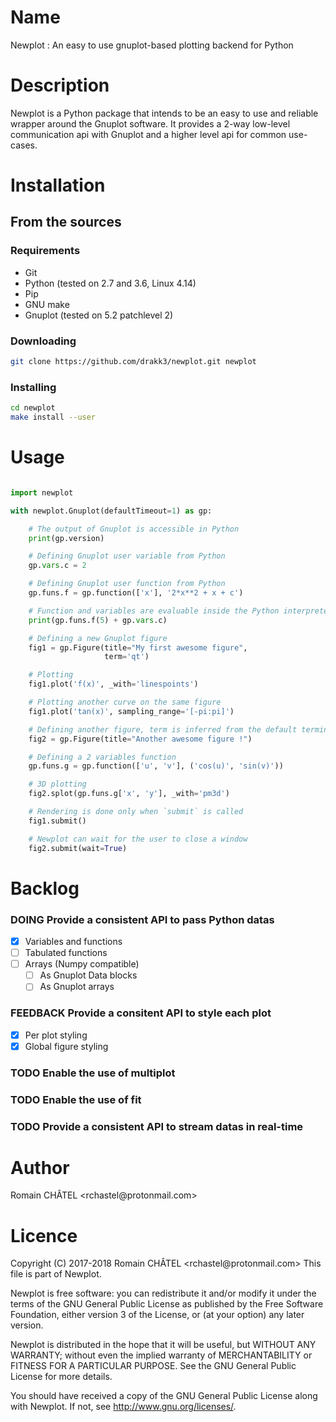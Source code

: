 * Name
Newplot : An easy to use gnuplot-based plotting backend for Python

* Description
Newplot is a Python package that intends to be an easy to use and reliable
wrapper around the Gnuplot software. It provides a 2-way low-level 
communication api with Gnuplot and a higher level api for common use-cases.

* Installation
** From the sources
*** Requirements
    - Git
    - Python (tested on 2.7 and 3.6, Linux 4.14)
    - Pip
    - GNU make
    - Gnuplot (tested on 5.2 patchlevel 2)

*** Downloading
    #+BEGIN_SRC bash
    git clone https://github.com/drakk3/newplot.git newplot
    #+END_SRC

*** Installing
    #+BEGIN_SRC bash
    cd newplot
    make install --user
   #+END_SRC

* Usage
#+BEGIN_SRC python

import newplot

with newplot.Gnuplot(defaultTimeout=1) as gp:
    
    # The output of Gnuplot is accessible in Python 
    print(gp.version)
    
    # Defining Gnuplot user variable from Python
    gp.vars.c = 2

    # Defining Gnuplot user function from Python
    gp.funs.f = gp.function(['x'], '2*x**2 + x + c')

    # Function and variables are evaluable inside the Python interpreter
    print(gp.funs.f(5) + gp.vars.c)

    # Defining a new Gnuplot figure    
    fig1 = gp.Figure(title="My first awesome figure",
                     term='qt')
    
    # Plotting
    fig1.plot('f(x)', _with='linespoints')

    # Plotting another curve on the same figure
    fig1.plot('tan(x)', sampling_range='[-pi:pi]')

    # Defining another figure, term is inferred from the default terminal 
    fig2 = gp.Figure(title="Another awesome figure !")
    
    # Defining a 2 variables function
    gp.funs.g = gp.function(['u', 'v'], ('cos(u)', 'sin(v)'))

    # 3D plotting
    fig2.splot(gp.funs.g['x', 'y'], _with='pm3d')

    # Rendering is done only when `submit` is called
    fig1.submit()

    # Newplot can wait for the user to close a window
    fig2.submit(wait=True)

#+END_SRC
* Backlog
#+TODO: TODO DOING FEEDBACK VERIFY | DONE CANCELED
*** DOING Provide a consistent API to pass Python datas
    - [X] Variables and functions
    - [-] Tabulated functions
    - [-] Arrays (Numpy compatible)
      + [-] As Gnuplot Data blocks
      + [-] As Gnuplot arrays 
*** FEEDBACK Provide a consitent API to style each plot
    - [X] Per plot styling
    - [X] Global figure styling
*** TODO Enable the use of multiplot
*** TODO Enable the use of fit
*** TODO Provide a consistent API to stream datas in real-time
   
* Author
Romain CHÂTEL <rchastel@protonmail.com>

* Licence
Copyright (C) 2017-2018 Romain CHÂTEL <rchastel@protonmail.com>
This file is part of Newplot.

Newplot is free software: you can redistribute it and/or modify
it under the terms of the GNU General Public License as published by
the Free Software Foundation, either version 3 of the License, or
(at your option) any later version.

Newplot is distributed in the hope that it will be useful,
but WITHOUT ANY WARRANTY; without even the implied warranty of
MERCHANTABILITY or FITNESS FOR A PARTICULAR PURPOSE.  See the
GNU General Public License for more details.

You should have received a copy of the GNU General Public License
along with Newplot.  If not, see <http://www.gnu.org/licenses/>.
